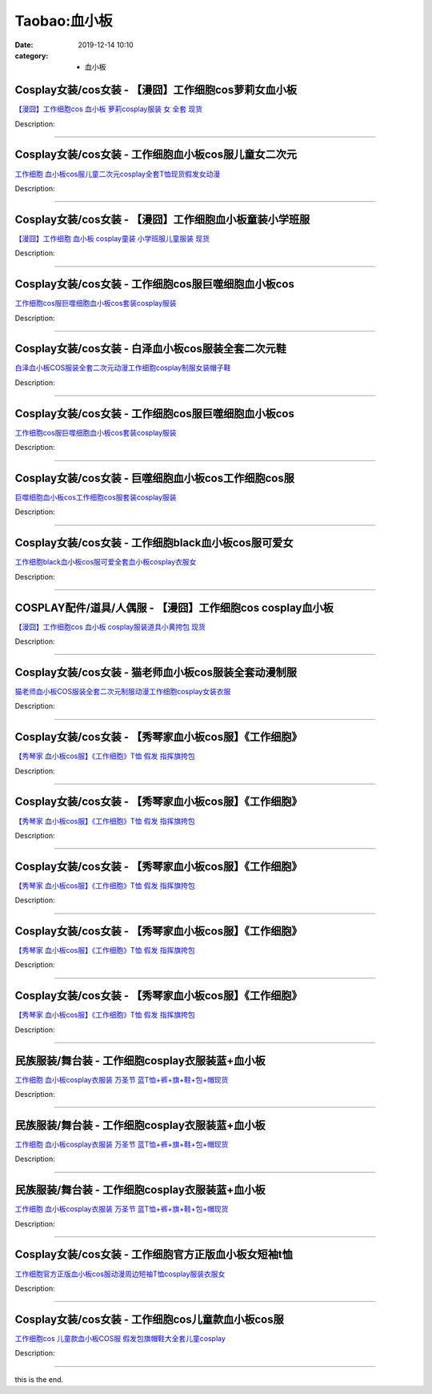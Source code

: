 Taobao:血小板
#############

:date: 2019-12-14 10:10
:category: + 血小板

Cosplay女装/cos女装 - 【漫囧】工作细胞cos萝莉女血小板
======================================================================

.. image:: https://img.alicdn.com/bao/uploaded/i2/2940718379/O1CN012Bld6IfcuPGfS3C_!!0-item_pic.jpg_300x300
   :alt: 【漫囧】工作细胞cos 血小板 萝莉cosplay服装 女 全套 现货

\ `【漫囧】工作细胞cos 血小板 萝莉cosplay服装 女 全套 现货 <//s.click.taobao.com/t?e=m%3D2%26s%3DrLkx80A4PmEcQipKwQzePOeEDrYVVa64r4ll3HtqqoxyINtkUhsv0EvhIBSUVMai%2B%2BDtWKNw1RWbDNFqysmgm1%2BqIKQJ3JXRtMoTPL9YJHaTRAJy7E%2FdnkeSfk%2FNwBd41GPduzu4oNqEH%2ByfaV5HqnIKrGQ8%2FPYeao4wYZWZe5%2BTPr0SkIQxuaHZJB3%2FyP%2BY2%2B3JfGwSLXJUX8KuwqHY6bWJ5zryep4h93LKr32lwqUdhyKIJEP4lmkkJ3Ohq11RZ295%2B%2B2CTAIhhQs2DjqgEA%3D%3D&scm=1007.30148.309617.0&pvid=5716d095-677d-4833-b96b-11966e933db3&app_pvid=59590_33.53.227.96_833_1678969442687&ptl=floorId:2836;originalFloorId:2836;pvid:5716d095-677d-4833-b96b-11966e933db3;app_pvid:59590_33.53.227.96_833_1678969442687&xId=3J2SJ9JYM1Cef2I9Dppa1FNJe8VQOLVSeF7ViX10r1T6PhvOmwfB0NyHYsBr6ppUry8udUtldtM3OeKCSzCwLC1iOonGFPdrThr3s9V1phfx&union_lens=lensId%3AMAPI%401678969442%402135e360_0ba7_186ea6091e4_d4e0%4001%40eyJmbG9vcklkIjoyODM2fQieie>`__

Description: 

------------------------

Cosplay女装/cos女装 - 工作细胞血小板cos服儿童女二次元
======================================================================

.. image:: https://img.alicdn.com/bao/uploaded/i1/291143767/O1CN01Atnp6b1dhKe2w8srF_!!291143767.jpg_300x300
   :alt: 工作细胞 血小板cos服儿童二次元cosplay全套T恤现货假发女动漫

\ `工作细胞 血小板cos服儿童二次元cosplay全套T恤现货假发女动漫 <//s.click.taobao.com/t?e=m%3D2%26s%3DARSp%2BsIgkUIcQipKwQzePOeEDrYVVa64lwnaF1WLQxlyINtkUhsv0EvhIBSUVMai%2B%2BDtWKNw1RWbDNFqysmgm1%2BqIKQJ3JXRtMoTPL9YJHaTRAJy7E%2FdnkeSfk%2FNwBd41GPduzu4oNpVdGmiQ1yChAqAC2Ot3gxxIikSzEF1lOVNA5oxQOvzofqJsNOCJbOHM%2BEdF9pzr4uXbHIpFu7uylECahIYObSrquJ7T9jvoe%2BCo54JtSk3ZTWgCasZSt8qsHvoqMYfLX%2FGJe8N%2FwNpGw%3D%3D&scm=1007.30148.309617.0&pvid=5716d095-677d-4833-b96b-11966e933db3&app_pvid=59590_33.53.227.96_833_1678969442687&ptl=floorId:2836;originalFloorId:2836;pvid:5716d095-677d-4833-b96b-11966e933db3;app_pvid:59590_33.53.227.96_833_1678969442687&xId=Q14jLl03Q7GYZ7u8NCY9ykBMrIcBTtEcOry8VqB4WvB7i0RFVPfq5ZtNh5cwlKs43fVfgK4TeP9oTrCl33e0tLA4pOHnBFrxkFpa6x3gxCO&union_lens=lensId%3AMAPI%401678969442%402135e360_0ba7_186ea6091e5_d4e1%4001%40eyJmbG9vcklkIjoyODM2fQieie>`__

Description: 

------------------------

Cosplay女装/cos女装 - 【漫囧】工作细胞血小板童装小学班服
======================================================================

.. image:: https://img.alicdn.com/bao/uploaded/i4/2940718379/O1CN01b98ueC2BldJmfg2N1_!!0-item_pic.jpg_300x300
   :alt: 【漫囧】工作细胞 血小板 cosplay童装 小学班服儿童服装 现货

\ `【漫囧】工作细胞 血小板 cosplay童装 小学班服儿童服装 现货 <//s.click.taobao.com/t?e=m%3D2%26s%3DMxxGyEy4nJ8cQipKwQzePOeEDrYVVa64r4ll3HtqqoxyINtkUhsv0EvhIBSUVMai%2B%2BDtWKNw1RWbDNFqysmgm1%2BqIKQJ3JXRtMoTPL9YJHaTRAJy7E%2FdnkeSfk%2FNwBd41GPduzu4oNqEH%2ByfaV5HqnIKrGQ8%2FPYewgBa4qlqySuydwlcojtBSGJ2t%2FWy6Kzc%2Fv4YuWFs6mVIAsBpadNyUsSVvD6H%2F0BZ93LKr32lwqWp0PzkKvdsGFeJl%2BQYZ7c4Z295%2B%2B2CTAIhhQs2DjqgEA%3D%3D&scm=1007.30148.309617.0&pvid=5716d095-677d-4833-b96b-11966e933db3&app_pvid=59590_33.53.227.96_833_1678969442687&ptl=floorId:2836;originalFloorId:2836;pvid:5716d095-677d-4833-b96b-11966e933db3;app_pvid:59590_33.53.227.96_833_1678969442687&xId=1BlqfmwfiSbajHAZlyDHpce7kxF9T95iKbzbPU4ViB8tZdx8SWtBgc24iMDrPzGxN0twOMNUtBuoHfosALR83N495VYxtzmqia8IB9AWNMFG&union_lens=lensId%3AMAPI%401678969442%402135e360_0ba7_186ea6091e5_d4e2%4001%40eyJmbG9vcklkIjoyODM2fQieie>`__

Description: 

------------------------

Cosplay女装/cos女装 - 工作细胞cos服巨噬细胞血小板cos
========================================================================

.. image:: https://img.alicdn.com/bao/uploaded/i2/54929741/O1CN01NPeZsb2LpQtiD3X1l_!!54929741.jpg_300x300
   :alt: 工作细胞cos服巨噬细胞血小板cos套装cosplay服装

\ `工作细胞cos服巨噬细胞血小板cos套装cosplay服装 <//s.click.taobao.com/t?e=m%3D2%26s%3DOehCjjCK3EccQipKwQzePOeEDrYVVa64lwnaF1WLQxlyINtkUhsv0EvhIBSUVMai%2B%2BDtWKNw1RWbDNFqysmgm1%2BqIKQJ3JXRtMoTPL9YJHaTRAJy7E%2FdnkeSfk%2FNwBd41GPduzu4oNo4lwLMyh80aUGAuNOIekqzhNWrDIyyq5cSvq8zZKLw05HxPfSy2KAj6JGMB1aasCNIbO6vVxeRzgO8i3BfiEXI6WlvJvHrHtoxWguJOndIK2Ahzz2m%2BqcqcSpj5qSCmbA%3D&scm=1007.30148.309617.0&pvid=5716d095-677d-4833-b96b-11966e933db3&app_pvid=59590_33.53.227.96_833_1678969442687&ptl=floorId:2836;originalFloorId:2836;pvid:5716d095-677d-4833-b96b-11966e933db3;app_pvid:59590_33.53.227.96_833_1678969442687&xId=57Im97WKjHJKzRHyGUell26ni5FAKz9OJTxFy8dg3J7vEBLP72g7afC0pgUdDXNs8qxHvIawfScIJzTYc0KkXRGqibk1Fhh8PajUkmbalOFk&union_lens=lensId%3AMAPI%401678969442%402135e360_0ba7_186ea6091e5_d4e3%4001%40eyJmbG9vcklkIjoyODM2fQieie>`__

Description: 

------------------------

Cosplay女装/cos女装 - 白泽血小板cos服装全套二次元鞋
====================================================================

.. image:: https://img.alicdn.com/bao/uploaded/i1/2862479216/O1CN016prWSe2Hwyj5EAAfS_!!0-item_pic.jpg_300x300
   :alt: 白泽血小板COS服装全套二次元动漫工作细胞cosplay制服女装帽子鞋

\ `白泽血小板COS服装全套二次元动漫工作细胞cosplay制服女装帽子鞋 <//s.click.taobao.com/t?e=m%3D2%26s%3DS7dXdcku3LgcQipKwQzePOeEDrYVVa64r4ll3HtqqoxyINtkUhsv0EvhIBSUVMai%2B%2BDtWKNw1RWbDNFqysmgm1%2BqIKQJ3JXRtMoTPL9YJHaTRAJy7E%2FdnkeSfk%2FNwBd41GPduzu4oNq38QG1G%2FNLIuk8e%2BC%2F0oCZYTHjz%2Ffkbl5uS4C5LauNvXIOo6%2BvYHgAT7HeNl7pItP%2BAH2bdhVwjs7Lv74uSRhU93LKr32lwqXWFaw8etq8iM%2B83ofm%2BkoTZ295%2B%2B2CTAIhhQs2DjqgEA%3D%3D&scm=1007.30148.309617.0&pvid=5716d095-677d-4833-b96b-11966e933db3&app_pvid=59590_33.53.227.96_833_1678969442687&ptl=floorId:2836;originalFloorId:2836;pvid:5716d095-677d-4833-b96b-11966e933db3;app_pvid:59590_33.53.227.96_833_1678969442687&xId=6AJM42emtfepUWIUNBnkc00suOHoeKr3QwPh9UttdUtPBh9JxT9qHKZX3thKCMGD7IuPPEINqElN7fmXNp2btXmCbCZQ2THHe6TLXVe9FVaF&union_lens=lensId%3AMAPI%401678969442%402135e360_0ba7_186ea6091e5_d4e4%4001%40eyJmbG9vcklkIjoyODM2fQieie>`__

Description: 

------------------------

Cosplay女装/cos女装 - 工作细胞cos服巨噬细胞血小板cos
========================================================================

.. image:: https://img.alicdn.com/bao/uploaded/i1/88071645/O1CN016npn5Q1O1S1VpDVwj_!!88071645.jpg_300x300
   :alt: 工作细胞cos服巨噬细胞血小板cos套装cosplay服装

\ `工作细胞cos服巨噬细胞血小板cos套装cosplay服装 <//s.click.taobao.com/t?e=m%3D2%26s%3DEdF7EEJX1AUcQipKwQzePOeEDrYVVa64lwnaF1WLQxlyINtkUhsv0EvhIBSUVMai%2B%2BDtWKNw1RWbDNFqysmgm1%2BqIKQJ3JXRtMoTPL9YJHaTRAJy7E%2FdnkeSfk%2FNwBd41GPduzu4oNpgPCtCjowPl3F9awxsbgU9cTyMd8jWi14uZlH79bFFPYbT9R8wR7PylR6QvybTwy0AKULXCvMLaWIW7C1dE1xxuDDt0JEY6xrCLkSqqkJ5fmAhzz2m%2BqcqcSpj5qSCmbA%3D&scm=1007.30148.309617.0&pvid=5716d095-677d-4833-b96b-11966e933db3&app_pvid=59590_33.53.227.96_833_1678969442687&ptl=floorId:2836;originalFloorId:2836;pvid:5716d095-677d-4833-b96b-11966e933db3;app_pvid:59590_33.53.227.96_833_1678969442687&xId=1gF6h74GmPM26qnKEDVCnepK86SFahVxnsiWAYq2MINjFRcspy3TM00B9FRuuSIdSMST0L8uAaTsbUYh9jsjX3l1eLhq6BfzvsOX1ZVX8EDh&union_lens=lensId%3AMAPI%401678969442%402135e360_0ba7_186ea6091e5_d4e5%4001%40eyJmbG9vcklkIjoyODM2fQieie>`__

Description: 

------------------------

Cosplay女装/cos女装 - 巨噬细胞血小板cos工作细胞cos服
========================================================================

.. image:: https://img.alicdn.com/bao/uploaded/i4/1720322056/O1CN01mNGOCD1R3gopBiN4X_!!1720322056.jpg_300x300
   :alt: 巨噬细胞血小板cos工作细胞cos服套装cosplay服装

\ `巨噬细胞血小板cos工作细胞cos服套装cosplay服装 <//s.click.taobao.com/t?e=m%3D2%26s%3D9INqZvRTdIUcQipKwQzePOeEDrYVVa64lwnaF1WLQxlyINtkUhsv0EvhIBSUVMai%2B%2BDtWKNw1RWbDNFqysmgm1%2BqIKQJ3JXRtMoTPL9YJHaTRAJy7E%2FdnkeSfk%2FNwBd41GPduzu4oNrMylrkMwK4KW2gvB%2BxRK2jwI%2BIRwFxjO%2B4ek5pC4zFouTyVN%2BWGzUCgycAaBamIubYK40Pi6dK1EPhW9NwQFUL2KXobxhs0f6Qs6yO1TcGGroiJCi6FkNEZ295%2B%2B2CTAIhhQs2DjqgEA%3D%3D&scm=1007.30148.309617.0&pvid=5716d095-677d-4833-b96b-11966e933db3&app_pvid=59590_33.53.227.96_833_1678969442687&ptl=floorId:2836;originalFloorId:2836;pvid:5716d095-677d-4833-b96b-11966e933db3;app_pvid:59590_33.53.227.96_833_1678969442687&xId=5OKhR58gbV4FJ9isSj7MXbjhcUtooxbZOtx9FJzVgRtXoH5598P5GPFom3o1HtrEfbU4pEQ6uclmKbJHFWZHCkEZ9Az8kx5g2lGYj0UIZf8Y&union_lens=lensId%3AMAPI%401678969442%402135e360_0ba7_186ea6091e5_d4e6%4001%40eyJmbG9vcklkIjoyODM2fQieie>`__

Description: 

------------------------

Cosplay女装/cos女装 - 工作细胞black血小板cos服可爱女
==========================================================================

.. image:: https://img.alicdn.com/bao/uploaded/i4/2210901780840/O1CN01OLVMZF1I4lMwfiQd4_!!0-item_pic.jpg_300x300
   :alt: 工作细胞black血小板cos服可爱全套血小板cosplay衣服女

\ `工作细胞black血小板cos服可爱全套血小板cosplay衣服女 <//s.click.taobao.com/t?e=m%3D2%26s%3DHLr6vViXfUAcQipKwQzePOeEDrYVVa64lwnaF1WLQxlyINtkUhsv0EvhIBSUVMai%2B%2BDtWKNw1RWbDNFqysmgm1%2BqIKQJ3JXRtMoTPL9YJHaTRAJy7E%2FdnkeSfk%2FNwBd41GPduzu4oNoxgG3eXkrTQSiKAlovh1HCBXq%2Fvi6muXYjZxXTErxNaYtuYcKQ9byIQ%2BxT9mq0N93%2BEsEYkAfYZYWDa1omj7kIdGao2bYw4osHe9UhObf83zF5uzLQi25QuwIPtUMFXLeiZ%2BQMlGz6FQ%3D%3D&scm=1007.30148.309617.0&pvid=5716d095-677d-4833-b96b-11966e933db3&app_pvid=59590_33.53.227.96_833_1678969442687&ptl=floorId:2836;originalFloorId:2836;pvid:5716d095-677d-4833-b96b-11966e933db3;app_pvid:59590_33.53.227.96_833_1678969442687&xId=uuhdZtq1AufsNZ0nH1UgK4O1YcJnnlXxfBA1s126io9DCNZgGto8XlYrQHRbJ4N3HRuRJnbYQc02q7kg9aQaGCnRwhEn98vXjvem3w0Ev7X&union_lens=lensId%3AMAPI%401678969442%402135e360_0ba7_186ea6091e5_d4e7%4001%40eyJmbG9vcklkIjoyODM2fQieie>`__

Description: 

------------------------

COSPLAY配件/道具/人偶服 - 【漫囧】工作细胞cos cosplay血小板
==================================================================================

.. image:: https://img.alicdn.com/bao/uploaded/i4/2940718379/O1CN012Bld6K3ZzDLFS1G_!!0-item_pic.jpg_300x300
   :alt: 【漫囧】工作细胞cos 血小板  cosplay服装道具小黄挎包 现货

\ `【漫囧】工作细胞cos 血小板  cosplay服装道具小黄挎包 现货 <//s.click.taobao.com/t?e=m%3D2%26s%3Dvrk8t6t05RAcQipKwQzePOeEDrYVVa64r4ll3HtqqoxyINtkUhsv0EvhIBSUVMai%2B%2BDtWKNw1RWbDNFqysmgm1%2BqIKQJ3JXRtMoTPL9YJHaTRAJy7E%2FdnkeSfk%2FNwBd41GPduzu4oNqEH%2ByfaV5HqnIKrGQ8%2FPYe4XzpTw02NNOoTlapUfRWzTdOwxDn%2FVajSIB7ZNjTgQ9dYh7gpI1y0%2B2VCH2W548q93LKr32lwqVMFKvzPwIqMVKYPAgX5RgZZ295%2B%2B2CTAIhhQs2DjqgEA%3D%3D&scm=1007.30148.309617.0&pvid=5716d095-677d-4833-b96b-11966e933db3&app_pvid=59590_33.53.227.96_833_1678969442687&ptl=floorId:2836;originalFloorId:2836;pvid:5716d095-677d-4833-b96b-11966e933db3;app_pvid:59590_33.53.227.96_833_1678969442687&xId=6LMSIWfSpyqUIvAaTOa3Ys4l56SaQG3cyToLJHf0BwVBK3lHdBhxxaH3C8Ebf3YruxOy6as8uUYfMmGkW4BF20bw74PfsdhkqxX50sAVxOJp&union_lens=lensId%3AMAPI%401678969442%402135e360_0ba7_186ea6091e5_d4e8%4001%40eyJmbG9vcklkIjoyODM2fQieie>`__

Description: 

------------------------

Cosplay女装/cos女装 - 猫老师血小板cos服装全套动漫制服
======================================================================

.. image:: https://img.alicdn.com/bao/uploaded/i1/1775507468/O1CN01252OIM9mM99RZ26_!!0-item_pic.jpg_300x300
   :alt: 猫老师血小板COS服装全套二次元制服动漫工作细胞cosplay女装衣服

\ `猫老师血小板COS服装全套二次元制服动漫工作细胞cosplay女装衣服 <//s.click.taobao.com/t?e=m%3D2%26s%3DF2soWSyyTBkcQipKwQzePOeEDrYVVa64r4ll3HtqqoxyINtkUhsv0EvhIBSUVMai%2B%2BDtWKNw1RWbDNFqysmgm1%2BqIKQJ3JXRtMoTPL9YJHaTRAJy7E%2FdnkeSfk%2FNwBd41GPduzu4oNpuhviLDpJsJPDcNQQcEMQHCuBbViaGsBIzGACZM%2FB7XpUfi8X3gKdRcqzTq%2F1O7dj8F6zZ3OZb%2BUCNsfg58MPU93LKr32lwqVBiCz8k6S5Vw%2FlgRMNwr6bZ295%2B%2B2CTAIhhQs2DjqgEA%3D%3D&scm=1007.30148.309617.0&pvid=5716d095-677d-4833-b96b-11966e933db3&app_pvid=59590_33.53.227.96_833_1678969442687&ptl=floorId:2836;originalFloorId:2836;pvid:5716d095-677d-4833-b96b-11966e933db3;app_pvid:59590_33.53.227.96_833_1678969442687&xId=2WVy7WOAZHBWKJx9Ubv7YTCx62M3XIPJ8wfDr5iSj5yGnv9MEx70o6iG7fSIDgFf19gpkJPRwScmb4Pvok7iB12Uw4XKnLuczyFKWvyiKTse&union_lens=lensId%3AMAPI%401678969442%402135e360_0ba7_186ea6091e5_d4e9%4001%40eyJmbG9vcklkIjoyODM2fQieie>`__

Description: 

------------------------

Cosplay女装/cos女装 - 【秀琴家血小板cos服】《工作细胞》
========================================================================

.. image:: https://img.alicdn.com/bao/uploaded/i2/2214144744622/O1CN01BBOPEf1mLC8EBejBw_!!2214074654937-0-picasso.jpg_300x300
   :alt: 【秀琴家 血小板cos服】《工作细胞》T恤  假发 指挥旗挎包

\ `【秀琴家 血小板cos服】《工作细胞》T恤  假发 指挥旗挎包 <//s.click.taobao.com/t?e=m%3D2%26s%3DOGcEq23bKoIcQipKwQzePOeEDrYVVa64lwnaF1WLQxlyINtkUhsv0EvhIBSUVMai%2B%2BDtWKNw1RWbDNFqysmgm1%2BqIKQJ3JXRtMoTPL9YJHaTRAJy7E%2FdnkeSfk%2FNwBd41GPduzu4oNrl61Wq7W8R6scwY78pAeFMKVOig5Fjbt5gROctRSC52A6UofrRQXTPKaqfxxv0opQLPg9brjt4TW7PmOoN%2BPJma8PdJZCAN0GxoWufnXoxEjWgCasZSt8qsHvoqMYfLX%2FGJe8N%2FwNpGw%3D%3D&scm=1007.30148.309617.0&pvid=5716d095-677d-4833-b96b-11966e933db3&app_pvid=59590_33.53.227.96_833_1678969442687&ptl=floorId:2836;originalFloorId:2836;pvid:5716d095-677d-4833-b96b-11966e933db3;app_pvid:59590_33.53.227.96_833_1678969442687&xId=5mdGPzIColHTPRllLGtrOfr2cszvMACYOuwxN2p53szFVfyfYj5ZLvOI7MIFXrkg2pB9Z0rmGvlxPntjpPP02OTScYQeAccFrmQJ4AdlVZAL&union_lens=lensId%3AMAPI%401678969442%402135e360_0ba7_186ea6091e5_d4ea%4001%40eyJmbG9vcklkIjoyODM2fQieie>`__

Description: 

------------------------

Cosplay女装/cos女装 - 【秀琴家血小板cos服】《工作细胞》
========================================================================

.. image:: https://img.alicdn.com/bao/uploaded/i2/2214074654937/O1CN01BBOPEf1mLC8EBejBw_!!2214074654937-0-picasso.jpg_300x300
   :alt: 【秀琴家 血小板cos服】《工作细胞》T恤  假发 指挥旗挎包

\ `【秀琴家 血小板cos服】《工作细胞》T恤  假发 指挥旗挎包 <//s.click.taobao.com/t?e=m%3D2%26s%3DAN9KDefDhvEcQipKwQzePOeEDrYVVa64lwnaF1WLQxlyINtkUhsv0EvhIBSUVMai%2B%2BDtWKNw1RWbDNFqysmgm1%2BqIKQJ3JXRtMoTPL9YJHaTRAJy7E%2FdnkeSfk%2FNwBd41GPduzu4oNovQg8FbP5DnIaOKeQRCwWNsfBrpyXiZF%2Bty8lortYE%2BTifEsliu8xdhOaECmL7WfSRyiedjRhKf7aYCIepuv27T9t6owOrPlDoQ2PqMZVhETWgCasZSt8qsHvoqMYfLX%2FGJe8N%2FwNpGw%3D%3D&scm=1007.30148.309617.0&pvid=5716d095-677d-4833-b96b-11966e933db3&app_pvid=59590_33.53.227.96_833_1678969442687&ptl=floorId:2836;originalFloorId:2836;pvid:5716d095-677d-4833-b96b-11966e933db3;app_pvid:59590_33.53.227.96_833_1678969442687&xId=6rXuku6cb9P87SMHfm5vObMDTZtG1MIrdwGHYSpwek2DjlOgDh7J9AUoVZmXV5xZfKz4M3hjnEcO34DIaeO64UBpxRsQyACKgzPbuExiOH9t&union_lens=lensId%3AMAPI%401678969442%402135e360_0ba7_186ea6091e6_d4eb%4001%40eyJmbG9vcklkIjoyODM2fQieie>`__

Description: 

------------------------

Cosplay女装/cos女装 - 【秀琴家血小板cos服】《工作细胞》
========================================================================

.. image:: https://img.alicdn.com/bao/uploaded/i2/2214131204765/O1CN01BBOPEf1mLC8EBejBw_!!2214074654937-0-picasso.jpg_300x300
   :alt: 【秀琴家 血小板cos服】《工作细胞》T恤  假发 指挥旗挎包

\ `【秀琴家 血小板cos服】《工作细胞》T恤  假发 指挥旗挎包 <//s.click.taobao.com/t?e=m%3D2%26s%3DlhaYBe%2Bd5hccQipKwQzePOeEDrYVVa64lwnaF1WLQxlyINtkUhsv0EvhIBSUVMai%2B%2BDtWKNw1RWbDNFqysmgm1%2BqIKQJ3JXRtMoTPL9YJHaTRAJy7E%2FdnkeSfk%2FNwBd41GPduzu4oNrl61Wq7W8R6gGwmzAvrcTA4CjdFp7roI%2FdHAYkDjiVoedSJEBwGims%2FP6F35dH06zPS8yPJvytbflOmHIkARphH2tiAQ1Uk%2FEIHF%2BCx%2FGzvDWgCasZSt8qsHvoqMYfLX%2FGJe8N%2FwNpGw%3D%3D&scm=1007.30148.309617.0&pvid=5716d095-677d-4833-b96b-11966e933db3&app_pvid=59590_33.53.227.96_833_1678969442687&ptl=floorId:2836;originalFloorId:2836;pvid:5716d095-677d-4833-b96b-11966e933db3;app_pvid:59590_33.53.227.96_833_1678969442687&xId=7n1hj2eJh13mIoMw2XYlZiSMDWyUk15BbW7mF4UJgB7CP2FOanbIAPdrtOqHI2zjHoeCjpQEFgsoC40gD6SVKWCTdtE7Ow9YigmxyMjPc5Um&union_lens=lensId%3AMAPI%401678969442%402135e360_0ba7_186ea6091e6_d4ec%4001%40eyJmbG9vcklkIjoyODM2fQieie>`__

Description: 

------------------------

Cosplay女装/cos女装 - 【秀琴家血小板cos服】《工作细胞》
========================================================================

.. image:: https://img.alicdn.com/bao/uploaded/i2/2214115167792/O1CN01BBOPEf1mLC8EBejBw_!!2214074654937-0-picasso.jpg_300x300
   :alt: 【秀琴家 血小板cos服】《工作细胞》T恤  假发 指挥旗挎包

\ `【秀琴家 血小板cos服】《工作细胞》T恤  假发 指挥旗挎包 <//s.click.taobao.com/t?e=m%3D2%26s%3DhBcr0G%2FvLZMcQipKwQzePOeEDrYVVa64lwnaF1WLQxlyINtkUhsv0EvhIBSUVMai%2B%2BDtWKNw1RWbDNFqysmgm1%2BqIKQJ3JXRtMoTPL9YJHaTRAJy7E%2FdnkeSfk%2FNwBd41GPduzu4oNrl61Wq7W8R6t%2FSElt918X8SRMika4nOFTDJmX3QQhcVJ6PDavgI3%2BK0%2FpAYw6jx%2Frll5Iz69xDYRRO6NkQ6PST1aRLevlhn5EV4ZIN3r2EhzF5uzLQi25QuwIPtUMFXLeiZ%2BQMlGz6FQ%3D%3D&scm=1007.30148.309617.0&pvid=5716d095-677d-4833-b96b-11966e933db3&app_pvid=59590_33.53.227.96_833_1678969442687&ptl=floorId:2836;originalFloorId:2836;pvid:5716d095-677d-4833-b96b-11966e933db3;app_pvid:59590_33.53.227.96_833_1678969442687&xId=39c01CUajOTWa1naFbPScBpTcJhK6EMVYH6pqyD0APgAjfiUkr06Wzo144YQUwZmUMcxxJJPxRIrkiheErBYGtscng9UWLrhSl8qAIBIViRn&union_lens=lensId%3AMAPI%401678969442%402135e360_0ba7_186ea6091e6_d4ed%4001%40eyJmbG9vcklkIjoyODM2fQieie>`__

Description: 

------------------------

Cosplay女装/cos女装 - 【秀琴家血小板cos服】《工作细胞》
========================================================================

.. image:: https://img.alicdn.com/bao/uploaded/i2/3681083810/O1CN01BqLxU11e11jLpzCyp_!!0-item_pic.jpg_300x300
   :alt: 【秀琴家 血小板cos服】《工作细胞》T恤  假发 指挥旗挎包

\ `【秀琴家 血小板cos服】《工作细胞》T恤  假发 指挥旗挎包 <//s.click.taobao.com/t?e=m%3D2%26s%3DQp0SnU50pM4cQipKwQzePOeEDrYVVa64r4ll3HtqqoxyINtkUhsv0EvhIBSUVMai%2B%2BDtWKNw1RWbDNFqysmgm1%2BqIKQJ3JXRtMoTPL9YJHaTRAJy7E%2FdnkeSfk%2FNwBd41GPduzu4oNoYz%2BE8GBRVyH5laApp40JJiEgdDTkoEE4XcmKIJc3LErEzl5LHcyZDyZ22BOFvJI9OWcn5oqn%2BZfTlEsJ3F%2Bcyi2%2Fs2EGqZT5vradNfs3szK6h5gRBXjFNxgxdTc00KD8%3D&scm=1007.30148.309617.0&pvid=5716d095-677d-4833-b96b-11966e933db3&app_pvid=59590_33.53.227.96_833_1678969442687&ptl=floorId:2836;originalFloorId:2836;pvid:5716d095-677d-4833-b96b-11966e933db3;app_pvid:59590_33.53.227.96_833_1678969442687&xId=6lDGfpVz6WVDgvXrMHRCHgUzcEDtEep8TY2zOmhr15CKQDoONr8PqljLIzBQVhbwpr224KHxO88cZ17AT9rAqr3kiC0MEL24AAH3uz7iK6Hk&union_lens=lensId%3AMAPI%401678969442%402135e360_0ba7_186ea6091e6_d4ee%4001%40eyJmbG9vcklkIjoyODM2fQieie>`__

Description: 

------------------------

民族服装/舞台装 - 工作细胞cosplay衣服装蓝+血小板
============================================================

.. image:: https://img.alicdn.com/bao/uploaded/i2/11345075/O1CN011nMOVI7S3fpB1Jq_!!11345075.jpg_300x300
   :alt: 工作细胞 血小板cosplay衣服装 万圣节 蓝T恤+裤+旗+鞋+包+帽现货

\ `工作细胞 血小板cosplay衣服装 万圣节 蓝T恤+裤+旗+鞋+包+帽现货 <//s.click.taobao.com/t?e=m%3D2%26s%3DugJpVj%2BShtEcQipKwQzePOeEDrYVVa64lwnaF1WLQxlyINtkUhsv0EvhIBSUVMai%2B%2BDtWKNw1RWbDNFqysmgm1%2BqIKQJ3JXRtMoTPL9YJHaTRAJy7E%2FdnkeSfk%2FNwBd41GPduzu4oNpQkPFP60oRjNIn%2FKSxq8rCXm4ey4aJCVAHEFODDgWqkxypj16sLxu1KddaYQVGN4nbIZC9qM4cdHIF%2BRlCiRXTmcvk%2BFjZ%2Bo4NI%2Bm0Ek2EnmAhzz2m%2BqcqcSpj5qSCmbA%3D&scm=1007.30148.309617.0&pvid=5716d095-677d-4833-b96b-11966e933db3&app_pvid=59590_33.53.227.96_833_1678969442687&ptl=floorId:2836;originalFloorId:2836;pvid:5716d095-677d-4833-b96b-11966e933db3;app_pvid:59590_33.53.227.96_833_1678969442687&xId=6VnDVkhIorGvIjsve0TrvQLIcP68bPgmlQ5E0WEFGaW9hoxx6XPJgzFxSYMOkMknqML2BDwwePaaFoI97XPvnuF4StvoW0mkJ4EZO8K8TWr5&union_lens=lensId%3AMAPI%401678969442%402135e360_0ba7_186ea6091e6_d4ef%4001%40eyJmbG9vcklkIjoyODM2fQieie>`__

Description: 

------------------------

民族服装/舞台装 - 工作细胞cosplay衣服装蓝+血小板
============================================================

.. image:: https://img.alicdn.com/bao/uploaded/i1/1936458968/O1CN012G7OO6mLikdgRYw_!!1936458968.jpg_300x300
   :alt: 工作细胞 血小板cosplay衣服装 万圣节 蓝T恤+裤+旗+鞋+包+帽现货

\ `工作细胞 血小板cosplay衣服装 万圣节 蓝T恤+裤+旗+鞋+包+帽现货 <//s.click.taobao.com/t?e=m%3D2%26s%3Dx87Js5clEUocQipKwQzePOeEDrYVVa64lwnaF1WLQxlyINtkUhsv0EvhIBSUVMai%2B%2BDtWKNw1RWbDNFqysmgm1%2BqIKQJ3JXRtMoTPL9YJHaTRAJy7E%2FdnkeSfk%2FNwBd41GPduzu4oNo%2FlWdYLT1pi4MDC77xm%2FwEEjx24MDG%2FxpdXkrcB%2BfruSZA8Eq4Qnvb96hE%2BcQdfVKyVFIbuqGkUNn6xTR36%2FUZj%2B8d9qK7BGKmzIkHYlD2zWFPWxrzhXeaL33lFJev%2B6Q%3D&scm=1007.30148.309617.0&pvid=5716d095-677d-4833-b96b-11966e933db3&app_pvid=59590_33.53.227.96_833_1678969442687&ptl=floorId:2836;originalFloorId:2836;pvid:5716d095-677d-4833-b96b-11966e933db3;app_pvid:59590_33.53.227.96_833_1678969442687&xId=5prpHkb5FuMgqZVNpoXHiBASkLJvJhKQq88JO4YWikup7H9TDZjIutY3RL1B77ZOosGz5POurk12Lu8n2rDvzqsuXyXIGP5tKEe0mARD2yy7&union_lens=lensId%3AMAPI%401678969442%402135e360_0ba7_186ea6091e6_d4f0%4001%40eyJmbG9vcklkIjoyODM2fQieie>`__

Description: 

------------------------

民族服装/舞台装 - 工作细胞cosplay衣服装蓝+血小板
============================================================

.. image:: https://img.alicdn.com/bao/uploaded/i2/67104962/O1CN011mWdkSWnKFR0ySV_!!67104962.jpg_300x300
   :alt: 工作细胞 血小板cosplay衣服装 万圣节 蓝T恤+裤+旗+鞋+包+帽现货

\ `工作细胞 血小板cosplay衣服装 万圣节 蓝T恤+裤+旗+鞋+包+帽现货 <//s.click.taobao.com/t?e=m%3D2%26s%3D%2BwWknInkT14cQipKwQzePOeEDrYVVa64lwnaF1WLQxlyINtkUhsv0EvhIBSUVMai%2B%2BDtWKNw1RWbDNFqysmgm1%2BqIKQJ3JXRtMoTPL9YJHaTRAJy7E%2FdnkeSfk%2FNwBd41GPduzu4oNqmORt4EJGhY8BeSjbTydtmRpY%2FYoHAG80%2Bfmp9vgln86VXFwNazvMh%2FJfmAwjenHlvxEy0v9eb3webGtxIVldpsQxEjyWyOoLpYt3YYPLxDmAhzz2m%2BqcqcSpj5qSCmbA%3D&scm=1007.30148.309617.0&pvid=5716d095-677d-4833-b96b-11966e933db3&app_pvid=59590_33.53.227.96_833_1678969442687&ptl=floorId:2836;originalFloorId:2836;pvid:5716d095-677d-4833-b96b-11966e933db3;app_pvid:59590_33.53.227.96_833_1678969442687&xId=4Y04J3YmWgknBr7jDeWe3rh60zQciNLqRYRf2y252SuLCQPSz9sjt0BviVfB7TJpa2TlEN9cmv6ivvT641aSvOt58HekE3k0svMeLvLFafun&union_lens=lensId%3AMAPI%401678969442%402135e360_0ba7_186ea6091e6_d4f1%4001%40eyJmbG9vcklkIjoyODM2fQieie>`__

Description: 

------------------------

Cosplay女装/cos女装 - 工作细胞官方正版血小板女短袖t恤
====================================================================

.. image:: https://img.alicdn.com/bao/uploaded/i2/57110133/O1CN0164443N1CqxKu0WRxH_!!57110133.jpg_300x300
   :alt: 工作细胞官方正版血小板cos服动漫周边短袖T恤cosplay服装衣服女

\ `工作细胞官方正版血小板cos服动漫周边短袖T恤cosplay服装衣服女 <//s.click.taobao.com/t?e=m%3D2%26s%3DQz9odce%2Bi90cQipKwQzePOeEDrYVVa64lwnaF1WLQxlyINtkUhsv0EvhIBSUVMai%2B%2BDtWKNw1RWbDNFqysmgm1%2BqIKQJ3JXRtMoTPL9YJHaTRAJy7E%2FdnkeSfk%2FNwBd41GPduzu4oNqghUCxVdAEvfqUVp0XCDKUxaDS68I6WH84nF9Z%2B7iLAfROEMTndNICkWifoVQN2c9douSHkLXOZvRisF5DvmXCFV2Cv76AVDkKgJOUJEGLdWAhzz2m%2BqcqcSpj5qSCmbA%3D&scm=1007.30148.309617.0&pvid=5716d095-677d-4833-b96b-11966e933db3&app_pvid=59590_33.53.227.96_833_1678969442687&ptl=floorId:2836;originalFloorId:2836;pvid:5716d095-677d-4833-b96b-11966e933db3;app_pvid:59590_33.53.227.96_833_1678969442687&xId=2T3OSfpIQc5ePM0A51DzzWFj1kI3Aqk6K1IIe17YwB37yrydJrMLWvArPB8QCY2bAiRnQQhDE9cFLd0cMkKj4mZiUMQybgRd0u3SBSQQtVGe&union_lens=lensId%3AMAPI%401678969442%402135e360_0ba7_186ea6091e6_d4f2%4001%40eyJmbG9vcklkIjoyODM2fQieie>`__

Description: 

------------------------

Cosplay女装/cos女装 - 工作细胞cos儿童款血小板cos服
======================================================================

.. image:: https://img.alicdn.com/bao/uploaded/i3/896571786/TB2IjaDfXzqK1RjSZFvXXcB7VXa_!!896571786.jpg_300x300
   :alt: 工作细胞cos 儿童款血小板COS服 假发包旗帽鞋大全套儿童cosplay

\ `工作细胞cos 儿童款血小板COS服 假发包旗帽鞋大全套儿童cosplay <//s.click.taobao.com/t?e=m%3D2%26s%3DD%2B3%2FFquu9SUcQipKwQzePOeEDrYVVa64lwnaF1WLQxlyINtkUhsv0EvhIBSUVMai%2B%2BDtWKNw1RWbDNFqysmgm1%2BqIKQJ3JXRtMoTPL9YJHaTRAJy7E%2FdnkeSfk%2FNwBd41GPduzu4oNr6yQdygOeQ4QKJ9YKHYE9ZbFjVUWK7Y%2BcLNspF3%2FnpPy0c%2BPXyuE43RP%2BMxm%2Bl4Y87orxQpwTJwkm6pU2oIMkS7OwEPh%2FdxcfDP6EzqUBtIa6h5gRBXjFNxgxdTc00KD8%3D&scm=1007.30148.309617.0&pvid=5716d095-677d-4833-b96b-11966e933db3&app_pvid=59590_33.53.227.96_833_1678969442687&ptl=floorId:2836;originalFloorId:2836;pvid:5716d095-677d-4833-b96b-11966e933db3;app_pvid:59590_33.53.227.96_833_1678969442687&xId=uI8LuEVoQE5VlC0YfdAAwyA0sJ3ZvLZ0bGhur6YvRHDQpqdk87XrjGV4kOcYtH9xDKWl8y49r1Dr4UAm6ZDKrQAcmOIwOiZ9XfqEnFowBkI&union_lens=lensId%3AMAPI%401678969442%402135e360_0ba7_186ea6091e6_d4f3%4001%40eyJmbG9vcklkIjoyODM2fQieie>`__

Description: 

------------------------

this is the end.